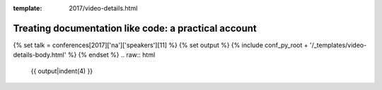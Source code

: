 :template: 2017/video-details.html

Treating documentation like code: a practical account
=====================================================

{% set talk = conferences[2017]['na']['speakers'][11] %}
{% set output %}
{% include conf_py_root + '/_templates/video-details-body.html' %}
{% endset %}
.. raw:: html

    {{ output|indent(4) }}
